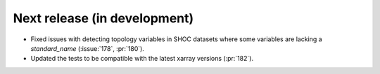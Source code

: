 =============================
Next release (in development)
=============================

* Fixed issues with detecting topology variables in SHOC datasets
  where some variables are lacking a `standard_name` (:issue:`178`, :pr:`180`).
* Updated the tests to be compatible with the latest xarray versions (:pr:`182`).
